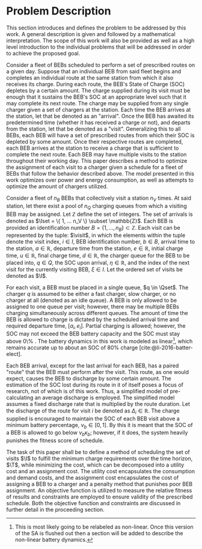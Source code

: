 * Problem Description
:PROPERTIES:
:CUSTOM_ID: sec:problem-description
:END:
This section introduces and defines the problem to be addressed by this work. A general description is given and
followed by a mathematical interpretation. The scope of this work will also be provided as well as a high level
introduction to the individual problems that will be addressed in order to achieve the proposed goal.

Consider a fleet of BEBs scheduled to perform a set of prescribed routes on a given day. Suppose that an individual BEB
from said fleet begins and completes an individual route at the same station from which it also receives its charge.
During each route, the BEB's State of Charge (SOC) depletes by a certain amount. The charge supplied during its visit
must be enough that it sustains the BEB's SOC at an appropriate level such that it may complete its next route. The
charge may be supplied from any single charger given a set of chargers at the station. Each time the BEB arrives at the
station, let that be denoted as an "arrival". Once the BEB has awaited its predetermined time (whether it has received a
charge or not), and departs from the station, let that be denoted as a "visit". Generalizing this to all BEBs, each BEB
will have a set of prescribed routes from which their SOC is depleted by some amount. Once their respective routes are
completed, each BEB arrives at the station to receive a charge that is sufficient to complete the next route. Each BEB
may have multiple visits to the station throughout their working day. This paper describes a method to optimize the
assignment of each visit to a charger given a schedule for a fleet of BEBs that follow the behavior described above. The
model presented in this work optimizes over power and energy consumption, as well as attempts to optimize the amount of
chargers utilized.

Consider a fleet of $n_B$ BEBs that collectively visit a station $n_V$ times. At said station, let there exist a pool of
$n_Q$ charging queues from which a visiting BEB may be assigned. Let $\mathbb{Z}$ define the set of integers. The set of arrivals
is denoted as $\Iset = \{ 1, ... n_V \} \subset \mathbb{Z}$. Each BEB is provided an identification number $B = \{ 1, ..., n_B \} \subset \mathbb{Z}$.
Each visit can be represented by the tuple: $\visit$, in which the elements within the tuple denote the visit index, $i
\in I$, BEB identification number, $b \in B$, arrival time to the station, $a \in \mathbb{R}$, departure time from the station, $e \in
\mathbb{R}$, initial charge time, $u \in \mathbb{R}$, final charge time, $d \in \mathbb{R}$, the charger queue for the BEB to be placed into, $q \in Q$,
the SOC upon arrival, $\eta \in \mathbb{R}$, and the index of the next visit for the currently visiting BEB, $\xi \in I$. Let the ordered
set of visits be denoted as $\I$.

For each visit, a BEB must be placed in a single queue, $q \in \Qset$. The charger $q$ is assumed to be either a fast
charger, slow charger, or no charger at all (denoted as an idle queue). A BEB is only allowed to be assigned to one
queue per visit; however, there may be multiple BEBs charging simultaneously across different queues. The amount of time
the BEB is allowed to charge is dictated by the scheduled arrival time and required departure time, $[a_i, e_i]$.
Partial charging is allowed; however, the SOC may not exceed the BEB battery capacity and the SOC must stay above 0\% .
The battery dynamics in this work is modeled as linear[fn:1], which remains accurate up to about an SOC of 80% charge
[cite:@li-2016-batter-elect].

Each BEB arrival, except for the last arrival for each BEB, has a paired "route" that the BEB must perform after the
visit. This route, as one would expect, causes the BEB to discharge by some certain amount. The estimation of the SOC
lost during its route in it of itself poses a focus of research, not of which is of this work. Thus, a simplified model
of pre-calculating an average discharge is employed. The simplified model assumes a fixed discharge rate that is
multiplied by the route duration. Let the discharge of the route for visit $i$ be denoted as $\Delta_i \in \mathbb{R}$. The charge
supplied is encouraged to maintain the SOC of each BEB visit above a minimum battery percentage, $\nu_b \in [0, 1]$. By this
it is meant that the SOC of a BEB is allowed to go below $\nu_b\kappa_b$; however, if it does, the system heavily punishes the
fitness score of schedule.

The task of this paper shall be to define a method of scheduling the set of visits $\I$ to fulfill the minimum charge
requirements over the time horizon, $\T$, while minimizing the cost, which can be decomposed into a utility cost and an
assignment cost. The utility cost encapsulates the consumption and demand costs, and the assignment cost encapsulates
the cost of assigning a BEB to a charger and a penalty method that punishes poor BEB assignment. An objective function
is utilized to measure the relative fitness of results and constraints are employed to ensure validity of the prescribed
schedule. Both the objective function and constraints are discussed in further detail in the proceeding section.

[fn:1] This is most likely going to be relabeled as non-linear. Once this version of the SA is flushed out then a
section will be added to describe the non-linear battery dynamics.

#  LocalWords: BEBs BEB BEB's
